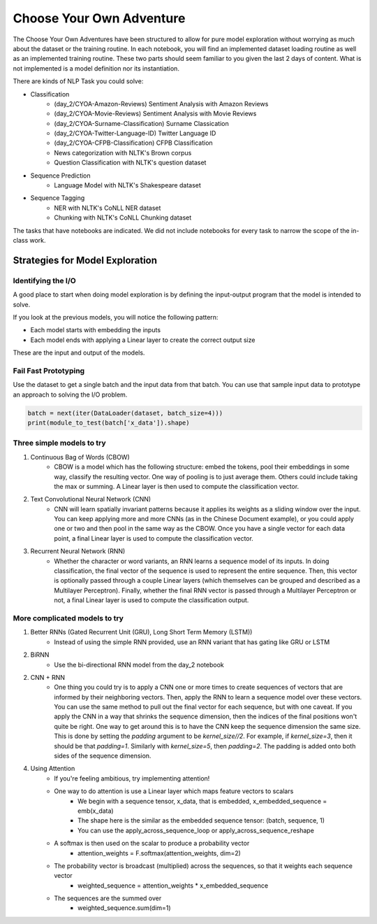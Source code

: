 Choose Your Own Adventure
=========================


The Choose Your Own Adventures have been structured to allow for pure model exploration without worrying as much about the dataset or the training routine.  In each notebook, you will find an implemented dataset loading routine as well as an implemented training routine.  These two parts should seem familiar to you given the last 2 days of content.  What is not implemented is a model definition nor its instantiation.  


There are kinds of NLP Task you could solve:

- Classification
	- (day_2/CYOA-Amazon-Reviews) Sentiment Analysis with Amazon Reviews
	- (day_2/CYOA-Movie-Reviews) Sentiment Analysis with Movie Reviews
	- (day_2/CYOA-Surname-Classification) Surname Classication
	- (day_2/CYOA-Twitter-Language-ID) Twitter Language ID
	- (day_2/CYOA-CFPB-Classification) CFPB Classification
	- News categorization with NLTK's Brown corpus
	- Question Classification with NLTK's question dataset
- Sequence Prediction
	- Language Model with NLTK's Shakespeare dataset
- Sequence Tagging
	- NER with NLTK's CoNLL NER dataset
	- Chunking with NLTK's CoNLL Chunking dataset

The tasks that have notebooks are indicated.  We did not include notebooks for every task to narrow the scope of the in-class work. 


Strategies for Model Exploration
--------------------------------

Identifying the I/O 
^^^^^^^^^^^^^^^^^^^

A good place to start when doing model exploration is by defining the input-output program that the model is intended to solve.  

If you look at the previous models, you will notice the following pattern:

- Each model starts with embedding the inputs
- Each model ends with applying a Linear layer to create the correct output size

These are the input and output of the models.  

Fail Fast Prototyping
^^^^^^^^^^^^^^^^^^^^^

Use the dataset to get a single batch and the input data from that batch.  You can use that sample input data to prototype an approach to solving the I/O problem.  

.. code-block:: python

   batch = next(iter(DataLoader(dataset, batch_size=4)))
   print(module_to_test(batch['x_data']).shape)

Three simple models to try
^^^^^^^^^^^^^^^^^^^^^^^^^^

1. Continuous Bag of Words (CBOW)
	- CBOW is a model which has the following structure: embed the tokens, pool their embeddings in some way, classify the resulting vector.  One way of pooling is to just average them. Others could include taking the max or summing.  A Linear layer is then used to compute the classification vector. 

2. Text Convolutional Neural Network (CNN)
	- CNN will learn spatially invariant patterns because it applies its weights as a sliding window over the input.  You can keep applying more and more CNNs (as in the Chinese Document example), or you could apply one or two and then pool in the same way as the CBOW.  Once you have a single vector for each data point, a final Linear layer is used to compute the classification vector. 

3. Recurrent Neural Network (RNN)
	- Whether the character or word variants, an RNN learns a sequence model of its inputs. In doing classification, the final vector of the sequence is used to represent the entire sequence.  Then, this vector is optionally passed through a couple Linear layers (which themselves can be grouped and described as a Multilayer Perceptron).  Finally, whether the final RNN vector is passed through a Multilayer Perceptron or not, a final Linear layer is used to compute the classification output.  


More complicated models to try
^^^^^^^^^^^^^^^^^^^^^^^^^^^^^^

1. Better RNNs (Gated Recurrent Unit (GRU), Long Short Term Memory (LSTM))
	- Instead of using the simple RNN provided, use an RNN variant that has gating like GRU or LSTM

2. BiRNN
	- Use the bi-directional RNN model from the day_2 notebook

2. CNN + RNN
	- One thing you could try is to apply a CNN one or more times to create sequences of vectors that are informed by their neighboring vectors.  Then, apply the RNN to learn a sequence model over these vectors.  You can use the same method to pull out the final vector for each sequence, but with one caveat.  If you apply the CNN in a way that shrinks the sequence dimension, then the indices of the final positions won't quite be right. One way to get around this is to have the CNN keep the sequence dimension the same size.  This is done by setting the `padding` argument to be `kernel_size//2`.  For example, if `kernel_size=3`, then it should be that `padding=1`.  Similarly with `kernel_size=5`, then `padding=2`.  The padding is added onto both sides of the sequence dimension. 

4. Using Attention
	- If you're feeling ambitious, try implementing attention! 
	- One way to do attention is use a Linear layer which maps feature vectors to scalars
		+ We begin with a sequence tensor, x_data, that is embedded, x_embedded_sequence = emb(x_data)
		+ The shape here is the similar as the embedded sequence tensor: (batch, sequence, 1)
		+ You can use the apply_across_sequence_loop or apply_across_sequence_reshape  
	- A softmax is then used on the scalar to produce a probability vector
	 	+ attention_weights = F.softmax(attention_weights, dim=2)
	- The probability vector is broadcast (multiplied) across the sequences, so that it weights each sequence vector
		+ weighted_sequence = attention_weights * x_embedded_sequence
	- The sequences are the summed over
		+ weighted_sequence.sum(dim=1)